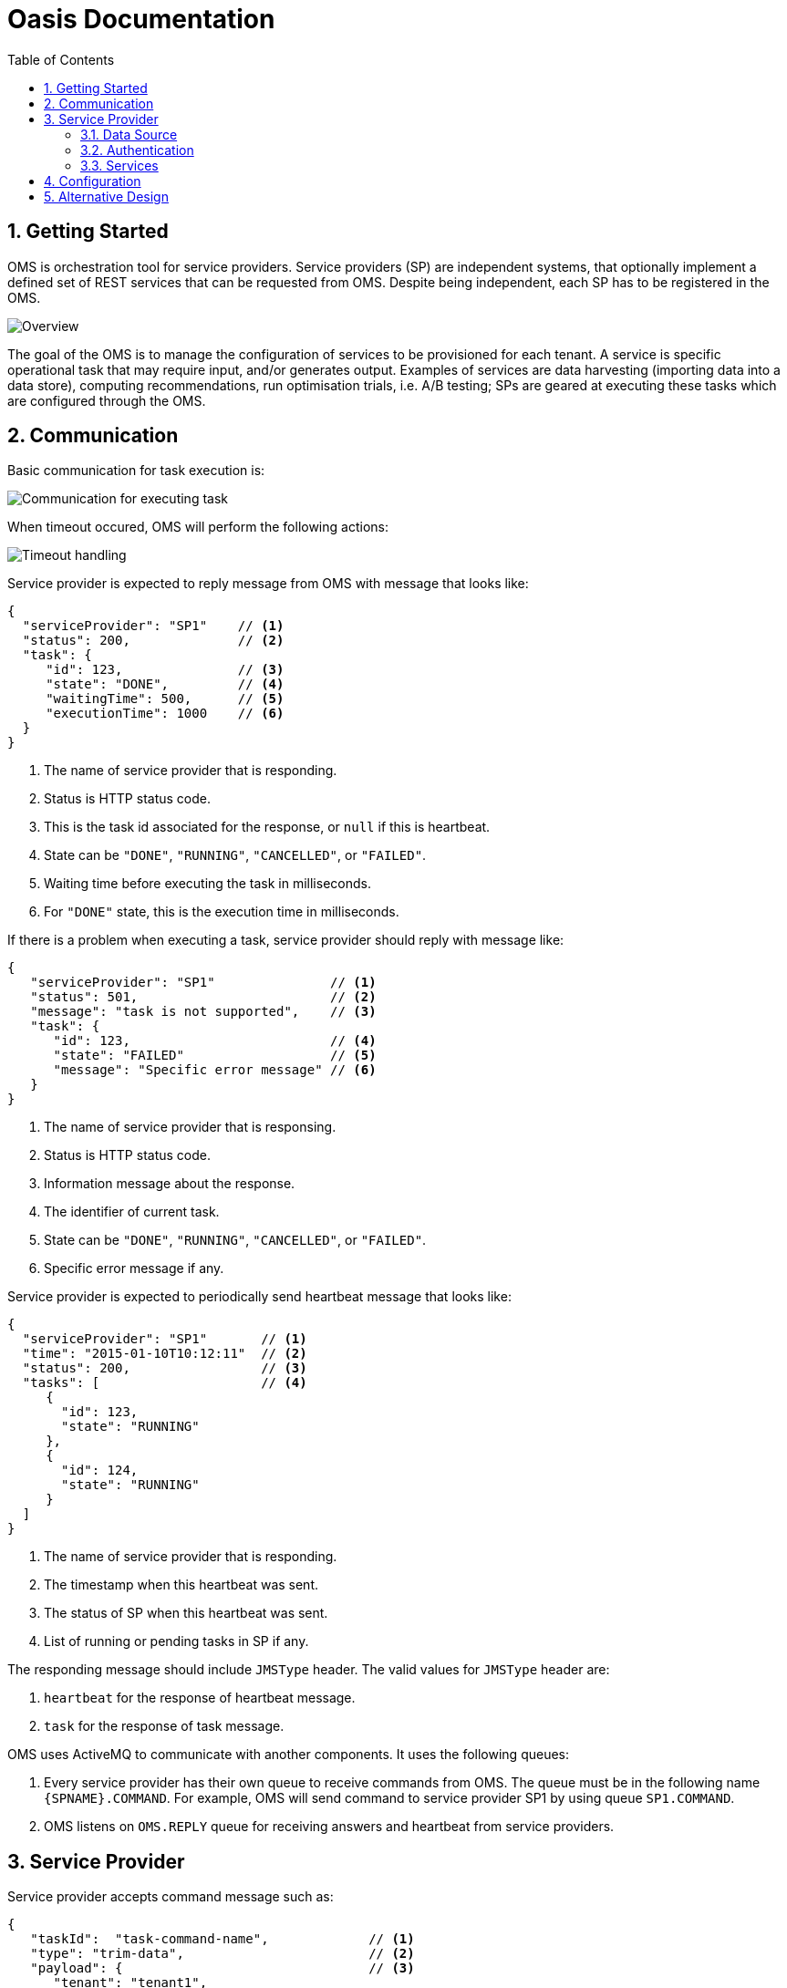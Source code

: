 = Oasis Documentation
:linkcss:
:experimental:
:numbered:
:icons: font
:source-highlighter: coderay
:toc: left
:docinfo1:

== Getting Started

OMS is orchestration tool for service providers. Service providers (SP) are independent systems, that optionally implement 
a defined set of REST services that can be requested from OMS. Despite being independent, each SP has to be registered 
in the OMS.

image::oms-infrastructure.png[Overview]

The goal of the OMS is to manage the configuration of services to be provisioned for each tenant. A service is specific 
operational task that may require input, and/or generates output. Examples of services are data harvesting (importing 
data into a data store), computing recommendations, run optimisation trials, i.e. A/B testing; SPs are geared at 
executing these tasks which are configured through the OMS. 

== Communication

Basic communication for task execution is:

image::basic-comm-task.png[Communication for executing task]

When timeout occured, OMS will perform the following actions:

image::timeout-handling.png[Timeout handling]

Service provider is expected to reply message from OMS with message that looks like:
 
[source,json]
----
{
  "serviceProvider": "SP1"    // <1>
  "status": 200,              // <2>
  "task": {
     "id": 123,               // <3>
     "state": "DONE",         // <4>
     "waitingTime": 500,      // <5>
     "executionTime": 1000    // <6>
  }
}
----
<1> The name of service provider that is responding. 
<2> Status is HTTP status code.
<3> This is the task id associated for the response, or `null` if this is heartbeat. 
<4> State can be `"DONE"`, `"RUNNING"`, `"CANCELLED"`, or `"FAILED"`.
<5> Waiting time before executing the task in milliseconds.
<6> For `"DONE"` state, this is the execution time in milliseconds.

If there is a problem when executing a task, service provider should reply with message like:

[source,json]
----
{
   "serviceProvider": "SP1"               // <1>
   "status": 501,                         // <2> 
   "message": "task is not supported",    // <3>
   "task": {
      "id": 123,                          // <4>
      "state": "FAILED"                   // <5>
      "message": "Specific error message" // <6>
   }
}
----
<1> The name of service provider that is responsing.
<2> Status is HTTP status code.
<3> Information message about the response.
<4> The identifier of current task.
<5> State can be `"DONE"`, `"RUNNING"`, `"CANCELLED"`, or `"FAILED"`.
<6> Specific error message if any.

Service provider is expected to periodically send heartbeat message that looks like:

[source,json]
----
{
  "serviceProvider": "SP1"       // <1>
  "time": "2015-01-10T10:12:11"  // <2>
  "status": 200,                 // <3>
  "tasks": [                     // <4>
     {
       "id": 123,
       "state": "RUNNING"
     },
     {
       "id": 124,
       "state": "RUNNING"
     }
  ]
}
----
<1> The name of service provider that is responding.
<2> The timestamp when this heartbeat was sent.
<3> The status of SP when this heartbeat was sent.
<4> List of running or pending tasks in SP if any. 

The responding message should include `JMSType` header. The valid values for `JMSType` header are:

1. `heartbeat` for the response of heartbeat message.
2. `task` for the response of task message.

OMS uses ActiveMQ to communicate with another components.  It uses the following queues:

1. Every service provider has their own queue to receive commands from OMS.  The queue must be in 
the following name `{SPNAME}.COMMAND`.  For example, OMS will send command to service provider SP1 by
using queue `SP1.COMMAND`.
2. OMS listens on `OMS.REPLY` queue for receiving answers and heartbeat from service providers.

== Service Provider

Service provider accepts command message such as:

[source,json]
----
{
   "taskId":  "task-command-name",             // <1>
   "type": "trim-data",                        // <2>
   "payload": {                                // <3>
      "tenant": "tenant1",
      "date": "2015-12-31",
      "startingDate": "2015-12-30",
      "period": 30
   }
}
----
<1> Task id is generated by OMS.
<2> This is the service to perform for this command.
<3> This is the payload (parameters) for that service.

The supported types of service are:

1. `"trim-data"` 
2. `"compute-recommendation"`
3. `"import-record"`
4. `"sync-item-store"`

Every services comes with their own payload.  See the documentation for each service for more information.

=== Data Source

Data source determines the input or the output of a task.  For example, an AWS S3 data source configuration
 looks like:
 
[source,json]
----
{
   "type": "s3",
   "bucket": "exercises",                         // <1>
   "prefix": "photos/2006/January/sample.jpg",    // <2>
   "region": "eu-west-1"                          // <3>
}
----
<1> This is the bucket name.
<2> This is the prefix for the requested value.
<3> This is the server's region.

Another type of data source is HTTP data source, for example:

[source,json]
----
{
   "type": "http",             // <1>
   "host": "www.xxx.com",      // <2>
   "port": 8080,               // <3>
   "path": "/January/data"     // <4>
}
---- 
<1> The type of data source, can be `"s3"`, `"http"`, `"https"`, or `"tapirus"`.
<2> This is the host name.
<3> This is the port number.
<4> This is the absolute path to the resource.

A special case of HTTP data source is a Tapirus data source which specify the location of Tapirus, for example:

[source,json]
----
{
   "host": "192.168.0.100",    // <1>
   "port": 1999                // <2>
   "type": "tapirus"           // <3>
}
----
<1> This is the location of Tapirus service.
<2> This is the port number of Tapirus service.
<3> To indicate this is communication with Tapirus, the value should be `"tapirus"`.

=== Authentication

When authentication is required, it can be specified by using Json such as:

[source,json]
----
{
   "username": "root", 
   "password": "toor"   
}
----

=== Services

==== Trim Data

Trim data service (`trim-data`) will remove old data from service provider's data source.  The payload requires for this service 
is something like:

[source,json]
----
{
   "tenant": "the_tenant_id",
   "date": "2015-12-01",
   "startingDate": "2015-11-01",            // <1>
   "period": 30                             // <2>
}
----
<1> The starting point of trimming (for the data).
<2> Number of days to trim up to `startingDate`.


==== Compute Recommendation

Computer recommendation service (`compute-recommendation`) is used the generate offline recommendation.  This service
accepts payload such as: 

[source,json]
----
{
   "tenant": "the_tenant_id",
   "date": "2015-12-01", 
   "algorithm": {                                    // <1>
     "name": "algo-1",                               // <2>
     "params": {                                     // <3>
        "param1": "value1",
        "param2": "value2"
     }
   },
   "output": {                                       // <4>
      "type": "s3",
      "bucket": "exercises",                         
      "prefix": "photos/2006/January/sample.jpg",    
      "region": "eu-west-1"
   }
}
---- 
<1> This is the algorithm to use.
<2> The name of the algorithm to use.  The value can be vary depends on the service provider.
<3> The parameter for the algorithm (if any).
<4> The target data source to store the result of offline processing.

==== Import Record

Import record service (`import-record`) is used to import data from Tapirus into data source used by service provider.  
The input for this service must be a Tapirus data source.

The payload required for this service is something like:  

[source,json]
----
{
   "tenant": "the_tenant_id",
   "date": "2015-12-01",
   "hour": 10,                       // <1>
   "input": {                        // <2>
      "type": "tapirus",
      "host": "192.168.0.100",
      "port": 1999,
      "type": "tapirus"         
   }
}
----
<1> This is the hour to read from Tapirus.
<2> This is the location of Tapirus data source.

==== Sync Item Store

Sync item store service (`sync-item-store`) is used to push the calculated recommendation (offline) into another data source
 such as S3 server.
 
The payload required for this service is something like: 

[source,json]
----
{
   "tenant": "the_tenant_id",
   "target": {                                      // <1>
      "type": "s3",
      "bucket": "exercises",
      "prefix": "photos/2006/January/sample.jpg",
      "region": "eu-west-1"
   } 
}
----
<1> This is the target data source.

== Configuration

A single tenant can have one or more configurations.  Every configuration acts as an *app*.  A sample configuration 
looks like:

[source,json]
----
{
   "name": "Normal_Execution",                               // <1>
   "cron": "0 15 10 * * ? *",                                // <2>
   "serviceProvider": "sp1",                                 // <3>
   "tasks": [                                                // <4>
      {                                                      // <5>
        "timeout": 30000,                                    // <6>
        "type": "trim-data",
        "date": "${NOW}",                                    // <7>
        "startingDate": "${NOW}",
        "period": 10
      },
      {                                                      // <8>
         "timeout": 70000,
         "type": "compute-recommendation",
         "date": "${NOW}",
         "algorithm": {
            "name": "algo-1",
            "params": {
               "param1": "value1",
               "param2": "value2"
            }
         },
         "output": {
            "type": "s3",
            "bucket": "exercises",
            "prefix": "photos/2006/January/sample.jpg",
            "region": "eu-west-1"
         }
      }
   ]
}
---- 
<1> The name for this configuration.
<2> The cron schedule for this configuration.
<3> The service provider that will be used.
<4> List of tasks to be executed.  These tasks will be executed in orders.
<5> The first task.
<6> Payload for the first task.
<7> Configuration also accepts expression.
<8> The second task.

Because tenant can have different configurations, a separate configuration can be created for task that runs in 
different cron schedule.  For example, `import-record` can be scheduled to run hourly:

[source,json]
----
{
   "name": "Import_Data",                                    // <1>
   "cron": "0 0/60 * * * ?"                                  // <2>
   "tasks": [                                                // <3>
      {                                                      // <7>
         "timeout": 50000,
         "task": {
           "type": "import-record",
           "date": "${NOW}",
           "hour": "${HOUR}",
           "input": {
               "host": "192.168.0.100",
               "port": 1999,
               "type": "tapirus"
           }
         }
      }
   ]
}
----

TIP: OMS will add `tenant` automatically to the payload so it is not necessary to be defined in the configuration.

OMS will substitute expression such as `${NOW}` into current date in `YYYY-MM-DD` format and `${HOUR}` into current hour number.

== Alternative Design

As an alternative approach, the collection of services executed for a tenant can be grouped into an entity called *app* 
(application).  One tenant can have more than one *app*.  The benefits of this design are:

1. If one *app* is down, it will not affect another *app*.
2. Existing *app* can be modified (customized for specific tenant) without affecting another *app*s which are running.

One approach to achieve this is by using PredictionIO.  The concept of *app* will be mapped directly into PredictionIO 
application.

Another services in the future:

. Recommendation stack:
.. Trim-data / Session SP
.. Import record
.. Process recommendation
. A/B Stack
.. Process results from fisher
.. Generate score
. Opt Stack
.. Takes values from A/B
.. Change config
.. Update dashboard config and generate javascript.
